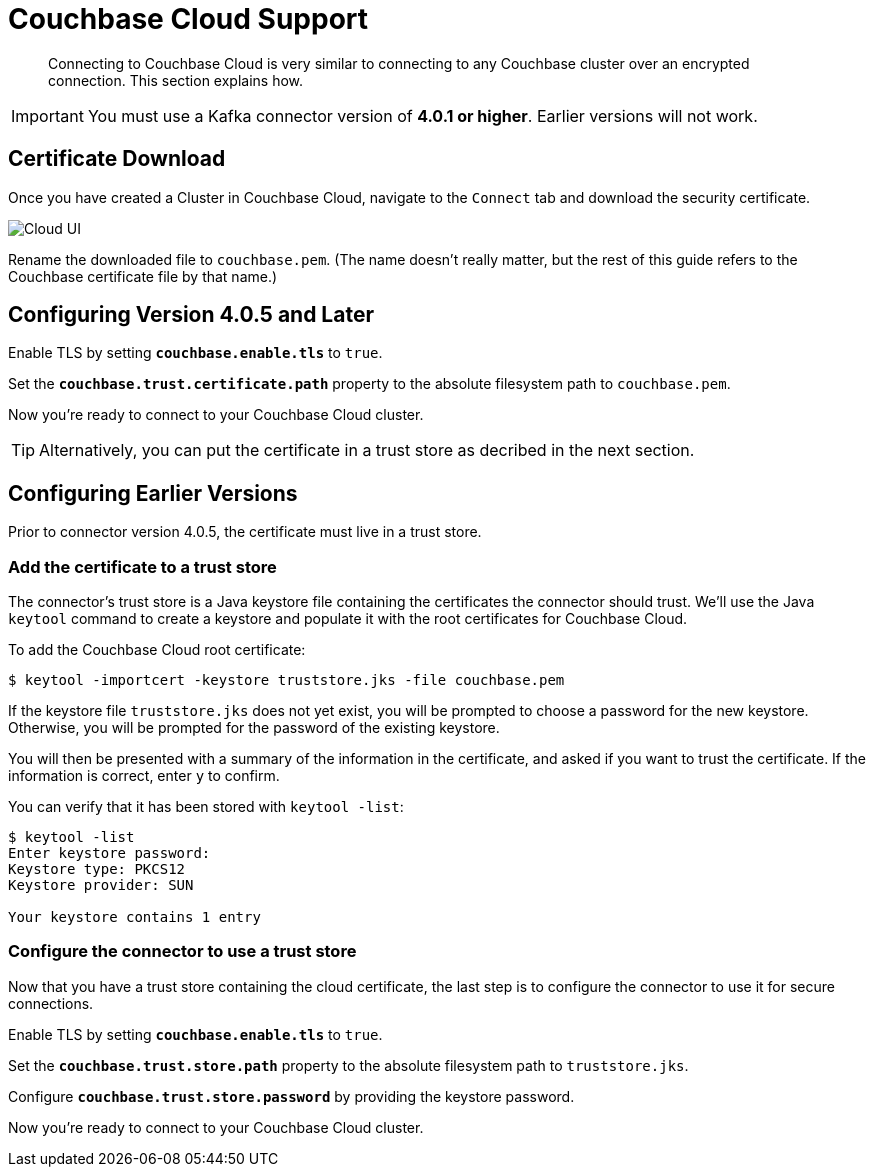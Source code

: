 = Couchbase Cloud Support
:page-topic-type: concept

[abstract]
Connecting to Couchbase Cloud is very similar to connecting to any Couchbase cluster over an encrypted connection.
This section explains how.

[IMPORTANT]
====
You must use a Kafka connector version of *4.0.1 or higher*.
Earlier versions will not work.
====

== Certificate Download

Once you have created a Cluster in Couchbase Cloud, navigate to the `Connect` tab and download the security certificate.

image::cloud-ui.png[Cloud UI]

Rename the downloaded file to `couchbase.pem`.
(The name doesn't really matter, but the rest of this guide refers to the Couchbase certificate file by that name.)

[#connector-config]
== Configuring Version 4.0.5 and Later

Enable TLS by setting `*couchbase.enable.tls*` to `true`.

Set the `*couchbase.trust.certificate.path*` property to the absolute filesystem path to `couchbase.pem`.

Now you're ready to connect to your Couchbase Cloud cluster.

TIP: Alternatively, you can put the certificate in a trust store as decribed in the next section.

[#trust-store]
== Configuring Earlier Versions

Prior to connector version 4.0.5, the certificate must live in a trust store.

=== Add the certificate to a trust store

The connector's trust store is a Java keystore file containing the certificates the connector should trust.
We'll use the Java `keytool` command to create a keystore and populate it with the root certificates for Couchbase Cloud.

To add the Couchbase Cloud root certificate:

[source]
----
$ keytool -importcert -keystore truststore.jks -file couchbase.pem
----
If the keystore file `truststore.jks` does not yet exist, you will be prompted to choose a password for the new keystore.
Otherwise, you will be prompted for the password of the existing keystore.

You will then be presented with a summary of the information in the certificate, and asked if you want to trust the certificate.
If the information is correct, enter `y` to confirm.

You can verify that it has been stored with `keytool -list`:

[source]
----
$ keytool -list
Enter keystore password:
Keystore type: PKCS12
Keystore provider: SUN

Your keystore contains 1 entry
----

=== Configure the connector to use a trust store

Now that you have a trust store containing the cloud certificate, the last step is to configure the connector to use it for secure connections.

Enable TLS by setting `*couchbase.enable.tls*` to `true`.

Set the `*couchbase.trust.store.path*` property to the absolute filesystem path to `truststore.jks`.

Configure `*couchbase.trust.store.password*` by providing the keystore password.

Now you're ready to connect to your Couchbase Cloud cluster.
